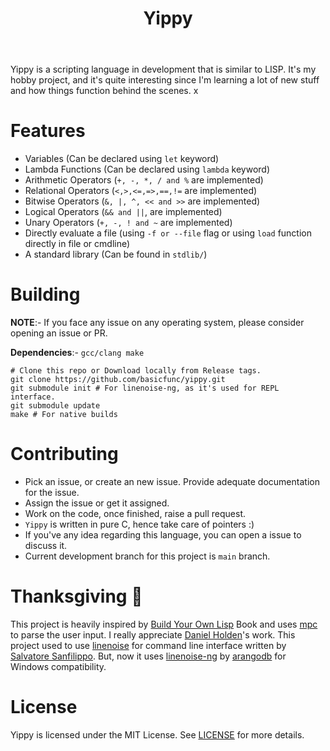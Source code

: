 #+TITLE: Yippy

Yippy is a scripting language in development that is similar to LISP. It's my hobby project, and it's quite interesting since I'm learning a lot of new stuff and how things function behind the scenes.
x
* Features
- Variables (Can be declared using =let= keyword)
- Lambda Functions (Can be declared using =lambda= keyword)
- Arithmetic Operators (=+, -, *, / and %= are implemented)
- Relational Operators (~<,>,<=,=>,==,!=~ are implemented)
- Bitwise Operators (=&, |, ^, << and >>= are implemented)
- Logical Operators (=&& and ||=, are implemented)   
- Unary Operators (=+, -, ! and ~= are implemented)
- Directly evaluate a file (using ~-f or --file~ flag or using ~load~ function directly in file or cmdline)
- A standard library (Can be found in =stdlib/=)
    
* Building
*NOTE*:- If you face any issue on any operating system, please consider opening an issue or PR.

*Dependencies*:- =gcc/clang make=

#+BEGIN_SRC shell
  # Clone this repo or Download locally from Release tags.
  git clone https://github.com/basicfunc/yippy.git
  git submodule init # For linenoise-ng, as it's used for REPL interface.
  git submodule update
  make # For native builds
#+END_SRC

* Contributing
- Pick an issue, or create an new issue. Provide adequate documentation for the issue.
- Assign the issue or get it assigned.
- Work on the code, once finished, raise a pull request.
- =Yippy= is written in pure C, hence take care of pointers :)
- If you've any idea regarding this language, you can open a issue to discuss it.
- Current development branch for this project is =main= branch.

* Thanksgiving 🙌
This project is heavily inspired by [[https://buildyourownlisp.com/][Build Your Own Lisp]] Book and uses [[https://github.com/orangeduck/mpc][mpc]] to parse the user input.
I really appreciate [[https://github.com/orangeduck][Daniel Holden]]'s work.
This project used to use [[https://github.com/antirez/linenoise][linenoise]] for command line interface written by [[https://github.com/antirez/][Salvatore Sanfilippo]]. But,
now it uses [[https://github.com/arangodb/linenoise-ng/][linenoise-ng]] by [[https://github.com/arangodb/linenoise-ng/][arangodb]] for Windows compatibility.

* License
Yippy is licensed under the MIT License. See [[https://github.com/basicfunc/yippy/blob/main/LICENSE][LICENSE]] for more details.
